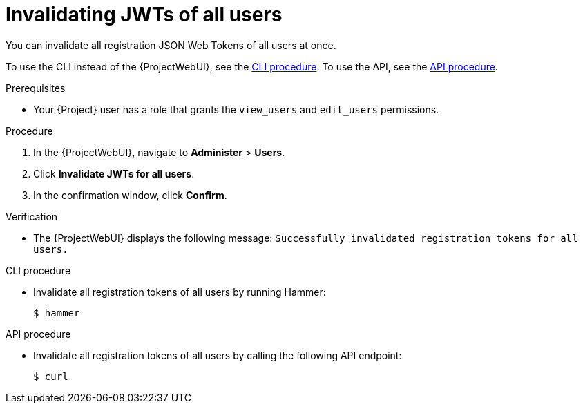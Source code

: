 [id="invalidating-jwts-of-all-users"]
= Invalidating JWTs of all users

You can invalidate all registration JSON Web Tokens of all users at once.

To use the CLI instead of the {ProjectWebUI}, see the xref:cli-invalidating-jwts-of-all-users[].
To use the API, see the xref:api-invalidating-jwts-of-all-users[].

.Prerequisites
* Your {Project} user has a role that grants the `view_users` and `edit_users` permissions.

.Procedure
. In the {ProjectWebUI}, navigate to *Administer* > *Users*.
. Click *Invalidate JWTs for all users*.
. In the confirmation window, click *Confirm*.

.Verification
* The {ProjectWebUI} displays the following message: `Successfully invalidated registration tokens for all users.`

[id="cli-invalidating-jwts-of-all-users"]
.CLI procedure
* Invalidate all registration tokens of all users by running Hammer:
+
[options="nowrap" subs="+quotes,attributes,verbatim"]
----
$ hammer
----

[id="api-invalidating-jwts-of-all-users"]
.API procedure
* Invalidate all registration tokens of all users by calling the following API endpoint:
+
[options="nowrap" subs="+quotes,attributes,verbatim"]
----
$ curl
----
